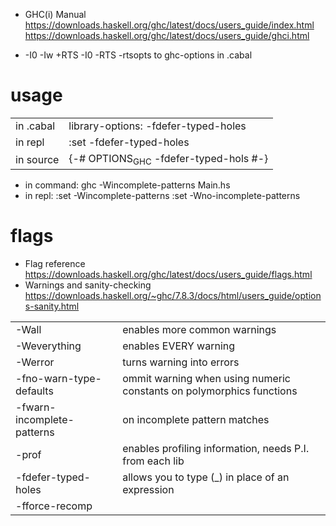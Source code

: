 - GHC(i) Manual
  https://downloads.haskell.org/ghc/latest/docs/users_guide/index.html
  https://downloads.haskell.org/ghc/latest/docs/users_guide/ghci.html

- -I0
  -Iw
  +RTS -I0 -RTS
  -rtsopts to ghc-options in .cabal

* usage

|-----------+-------------------------------------------|
| in .cabal | library\nghc-options: -fdefer-typed-holes |
| in repl   | :set -fdefer-typed-holes                  |
| in source | {-# OPTIONS_GHC -fdefer-typed-hols #-}    |
|-----------+-------------------------------------------|

- in command: ghc -Wincomplete-patterns Main.hs
- in repl:   :set -Wincomplete-patterns
             :set -Wno-incomplete-patterns

* flags

- Flag reference
  https://downloads.haskell.org/ghc/latest/docs/users_guide/flags.html
- Warnings and sanity-checking
  https://downloads.haskell.org/~ghc/7.8.3/docs/html/users_guide/options-sanity.html

|----------------------------+----------------------------------------------------------------------|
| -Wall                      | enables more common warnings                                         |
| -Weverything               | enables EVERY warning                                                |
| -Werror                    | turns warning into errors                                            |
|----------------------------+----------------------------------------------------------------------|
| -fno-warn-type-defaults    | ommit warning when using numeric constants on polymorphics functions |
| -fwarn-incomplete-patterns | on incomplete pattern matches                                        |
| -prof                      | enables profiling information, needs P.I. from each lib              |
| -fdefer-typed-holes        | allows you to type (_) in place of an expression                     |
| -fforce-recomp             |                                                                      |
|----------------------------+----------------------------------------------------------------------|
